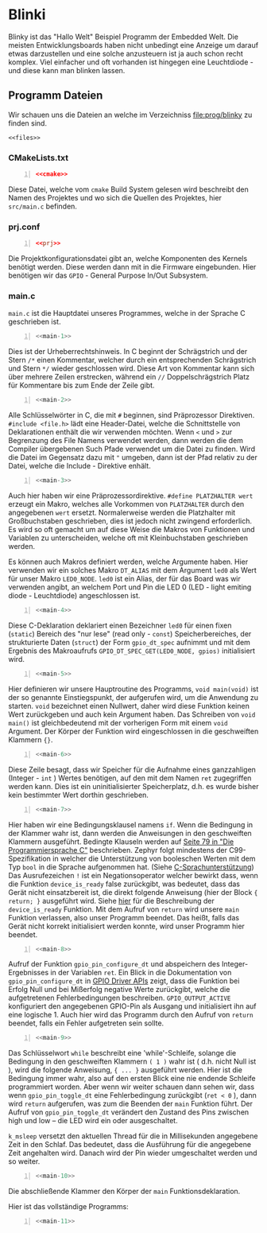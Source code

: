 * Blinki
:PROPERTIES:
:EXPORT_FILE_NAME: blinky.de.md
:EXPORT_HUGO_WEIGHT: 10
:END:

Blinky ist das "Hallo Welt" Beispiel Programm der Embedded Welt.
Die meisten Entwicklungsboards haben nicht unbedingt eine Anzeige
um darauf etwas darzustellen und eine solche anzusteuern ist ja
auch schon recht komplex. Viel einfacher und oft vorhanden ist hingegen
eine Leuchtdiode - und diese kann man blinken lassen.

** Programm Dateien

Wir schauen uns die Dateien an welche im Verzeichniss
[[file:prog/blinky]] zu finden sind.

#+attr_html: :style line-height: 1.0;
#+begin_src shell :noweb yes 
  <<files>>
#+end_src

*** CMakeLists.txt
#+begin_src cmake -n :noweb yes
  <<cmake>>
#+end_src
Diese Datei, welche vom ~cmake~ Build System gelesen wird beschreibt den
Namen des Projektes und wo sich die Quellen des Projektes, hier ~src/main.c~
befinden.

*** prj.conf
#+begin_src conf -n :noweb yes
  <<prj>>
#+end_src
Die Projektkonfigurationsdatei gibt an, welche Komponenten des Kernels benötigt werden.
Diese werden dann mit in die Firmware eingebunden.
Hier benötigen wir das ~GPIO~ - General Purpose In/Out Subsystem.
*** main.c
~main.c~ ist die Hauptdatei unseres Programmes, welche in der Sprache C geschrieben ist.
#+begin_src C -n :noweb yes
  <<main-1>>
#+end_src
Dies ist der Urheberrechtshinweis. In C beginnt der Schrägstrich und der Stern ~/*~ einen Kommentar,
welcher durch ein entsprechenden Schrägstrich und Stern  ~*/~ wieder geschlossen wird.
Diese Art von Kommentar kann sich über mehrere Zeilen erstrecken,
während ein ~//~ Doppelschrägstrich Platz für Kommentare bis zum Ende der Zeile gibt.
#+begin_src C -n :noweb yes
  <<main-2>>
#+end_src

Alle Schlüsselwörter in C, die mit ~#~ beginnen, sind Präprozessor
Direktiven. ~#include <file.h>~ lädt eine Header-Datei, welche die
Schnittstelle von Deklarationen enthält die wir verwenden möchten.
Wenn ~<~ und ~>~ zur Begrenzung des File Namens verwendet werden,
dann werden die dem Compiler übergebenen Such Pfade verwendet um die Datei
zu finden. Wird die Datei im Gegensatz dazu mit ~"~ umgeben, dann ist
der Pfad relativ zu der Datei, welche die Include - Direktive enhält.

#+begin_src C -n :noweb yes
  <<main-3>>
#+end_src

Auch hier haben wir eine Präprozessordirektive. ~#define PLATZHALTER wert~ erzeugt ein
Makro, welches alle Vorkommen von ~PLATZHALTER~ durch den angegebenen ~wert~ ersetzt.
Normalerweise werden die Platzhalter mit Großbuchstaben geschrieben, dies ist jedoch nicht
zwingend erforderlich. Es wird so oft gemacht um auf diese Weise die Makros von Funktionen
und Variablen zu unterscheiden, welche oft mit Kleinbuchstaben geschrieben werden.

Es können auch Makros definiert werden, welche Argumente haben. Hier verwenden wir ein solches
Makro ~DT_ALIAS~ mit dem Argument ~led0~ als Wert für unser Makro ~LED0_NODE~.
~led0~ ist ein Alias, der für das Board was wir verwenden angibt, an welchem Port und Pin
die LED 0  (LED - light emiting diode - Leuchtdiode) angeschlossen ist.

#+begin_src C -n :noweb yes
  <<main-4>>
#+end_src
Diese C-Deklaration deklariert einen Bezeichner ~led0~ für einen fixen (~static~)
Bereich des "nur lese" (read only - ~const~) Speicherbereiches,
der strukturierte Daten (~struct~) der Form ~gpio_dt_spec~ aufnimmt
 und mit dem Ergebnis des Makroaufrufs 
~GPIO_DT_SPEC_GET(LED0_NODE, gpios)~ initialisiert wird.  
#+begin_src C -n :noweb yes
  <<main-5>>
#+end_src
Hier definieren wir unsere Hauptroutine des Programms, ~void main(void)~ ist der so genannte Einstiegspunkt,
der aufgerufen wird, um die Anwendung zu starten.
~void~ bezeichnet einen Nullwert, daher wird diese
Funktion keinen Wert zurückgeben und auch kein Argument haben.
Das Schreiben von ~void main()~ ist
gleichbedeutend mit der vorherigen Form mit einem ~void~ Argument.
Der Körper der Funktion wird eingeschlossen
in die geschweiften Klammern ~{}~.
#+begin_src C -n :noweb yes
  <<main-6>>
#+end_src
Diese Zeile besagt, dass wir Speicher für die Aufnahme eines ganzzahligen (Integer - ~int~ )
Wertes benötigen, auf den mit dem Namen ~ret~ zugegriffen werden kann.
Dies ist ein uninitialisierter
Speicherplatz, d.h. es wurde bisher kein bestimmter Wert dorthin geschrieben. 
#+begin_src C -n :noweb yes
  <<main-7>>
#+end_src
Hier haben wir eine Bedingungsklausel namens ~if~. Wenn die Bedingung in
der Klammer wahr ist, dann werden die Anweisungen in den geschweiften Klammern
ausgeführt. 
Bedingte Klauseln werden auf [[pdf:../static/books/c-prog-lang.pdf::79][Seite 79 in "Die Programmiersprache C"]]
beschrieben.
Zephyr folgt mindestens der C99-Spezifikation in welcher die Unterstützung
von booleschen Werten mit dem Typ ~bool~ in die Sprache aufgenommen hat.
(Siehe [[https://docs.zephyrproject.org/latest/develop/languages/c/index.html][C-Sprachunterstützung]])
Das Ausrufezeichen ~!~ ist ein Negationsoperator welcher bewirkt dass,
wenn die Funktion ~device_is_ready~ false zurückgibt, was bedeutet, dass das
Gerät nicht einsatzbereit ist, die direkt folgende Anweisung (hier
der Block ~{ return; }~ ausgeführt wird.
Siehe [[https://docs.zephyrproject.org/latest/doxygen/html/group__device__model.html][hier]]
für die Beschreibung der ~device_is_ready~ Funktion.
Mit dem Aufruf von ~return~ wird unsere ~main~ Funktion verlassen,
also unser Programm beendet.
Das heißt, falls das Gerät nicht korrekt initialisiert werden konnte,
wird unser Programm hier beendet.
#+begin_src C -n :noweb yes
  <<main-8>>
#+end_src
Aufruf der Funktion ~gpio_pin_configure_dt~ und abspeichern des Integer-Ergebnisses in
der Variablen ~ret~. 
Ein Blick in die Dokumentation von ~gpio_pin_configure_dt~ in 
[[https://docs.zephyrproject.org/latest/doxygen/html/group__gpio__interface.html][GPIO Driver APIs]]
zeigt, dass die Funktion bei Erfolg Null und bei Mißerfolg negative
Werte zurückgibt, welche die aufgetretenen Fehlerbedingungen beschreiben.
~GPIO_OUTPUT_ACTIVE~ konfiguriert den angegebenen GPIO-Pin als Ausgang und
initialisiert ihn auf eine logische 1. 
Auch hier wird das Programm durch den Aufruf von ~return~ beendet,
falls ein Fehler aufgetreten sein sollte.
#+begin_src C -n :noweb yes
  <<main-9>>
#+end_src
Das Schlüsselwort ~while~ beschreibt eine 'while'-Schleife,
solange die Bedingung in den geschweiften Klammern ~( 1 )~
wahr ist ( d.h. nicht Null ist ), wird die folgende Anweisung, ~{ ... }~ ausgeführt werden.
Hier ist die Bedingung immer wahr, also auf den ersten Blick eine nie endende
Schleife programmiert worden. Aber wenn wir weiter schauen dann sehen wir,
dass wenn ~gpio_pin_toggle_dt~ eine Fehlerbedingung zurückgibt (~ret < 0~ ),
dann wird ~return~ aufgerufen, was zum
die Beenden der ~main~ Funktion führt.
Der Aufruf von ~gpio_pin_toggle_dt~ verändert den Zustand des Pins
zwischen high und low -- die LED wird ein oder ausgeschaltet.

~k_msleep~ versetzt den aktuellen Thread für die in Millisekunden angegebene
Zeit in den Schlaf.
Das bedeutet, dass die Ausführung für die angegebene Zeit angehalten wird.
Danach wird der Pin wieder umgeschaltet werden und so weiter.
#+begin_src C -n :noweb yes
  <<main-10>>
#+end_src
Die abschließende Klammer den Körper der ~main~ Funktionsdeklaration.

Hier ist das vollständige Programms:
#+begin_src C -n :noweb yes
  <<main-11>>
#+end_src

# Local Variables:
# eval: (org-babel-lob-ingest "blinky.en.org") 
# End: 

